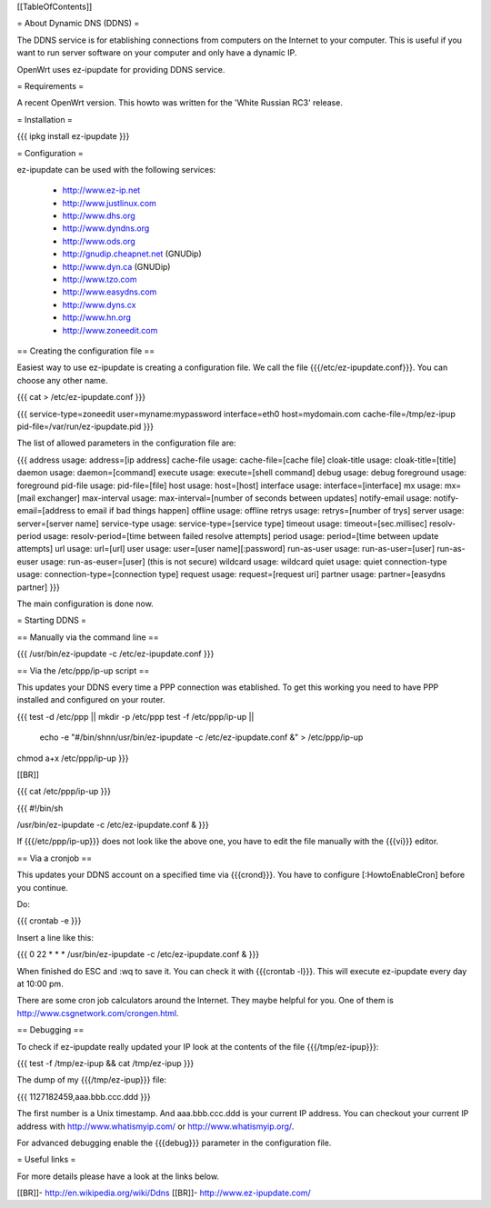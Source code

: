 [[TableOfContents]]

= About Dynamic DNS (DDNS) =

The DDNS service is for etablishing connections from computers on
the Internet to your computer. This is useful if you want to run
server software on your computer and only have a dynamic IP.

OpenWrt uses ez-ipupdate for providing DDNS service.


= Requirements =

A recent OpenWrt version. This howto was written for the
'White Russian RC3' release.


= Installation =

{{{
ipkg install ez-ipupdate
}}}


= Configuration =

ez-ipupdate can be used with the following services:

    * http://www.ez-ip.net
    * http://www.justlinux.com
    * http://www.dhs.org
    * http://www.dyndns.org
    * http://www.ods.org
    * http://gnudip.cheapnet.net (GNUDip)
    * http://www.dyn.ca (GNUDip)
    * http://www.tzo.com
    * http://www.easydns.com
    * http://www.dyns.cx
    * http://www.hn.org
    * http://www.zoneedit.com


== Creating the configuration file ==

Easiest way to use ez-ipupdate is creating a configuration file.
We call the file {{{/etc/ez-ipupdate.conf}}}. You can choose any
other name.

{{{
cat > /etc/ez-ipupdate.conf
}}}

{{{
service-type=zoneedit
user=myname:mypassword
interface=eth0
host=mydomain.com
cache-file=/tmp/ez-ipup
pid-file=/var/run/ez-ipupdate.pid
}}}

The list of allowed parameters in the configuration file are:

{{{
address                 usage: address=[ip address]
cache-file              usage: cache-file=[cache file]
cloak-title             usage: cloak-title=[title]
daemon                  usage: daemon=[command]
execute                 usage: execute=[shell command]
debug                   usage: debug
foreground              usage: foreground
pid-file                usage: pid-file=[file]
host                    usage: host=[host]
interface               usage: interface=[interface]
mx                      usage: mx=[mail exchanger]
max-interval            usage: max-interval=[number of seconds between updates]
notify-email            usage: notify-email=[address to email if bad things happen]
offline                 usage: offline
retrys                  usage: retrys=[number of trys]
server                  usage: server=[server name]
service-type            usage: service-type=[service type]
timeout                 usage: timeout=[sec.millisec]
resolv-period           usage: resolv-period=[time between failed resolve attempts]
period                  usage: period=[time between update attempts]
url                     usage: url=[url]
user                    usage: user=[user name][:password]
run-as-user             usage: run-as-user=[user]
run-as-euser            usage: run-as-euser=[user] (this is not secure)
wildcard                usage: wildcard
quiet                   usage: quiet
connection-type         usage: connection-type=[connection type]
request                 usage: request=[request uri]
partner                 usage: partner=[easydns partner]
}}}

The main configuration is done now.


= Starting DDNS =


== Manually via the command line ==

{{{
/usr/bin/ez-ipupdate -c /etc/ez-ipupdate.conf
}}}


== Via the /etc/ppp/ip-up script ==

This updates your DDNS every time a PPP connection was etablished.
To get this working you need to have PPP installed and configured on your router.

{{{
test -d /etc/ppp || mkdir -p /etc/ppp
test -f /etc/ppp/ip-up || \
        echo -e "#/bin/sh\n\n/usr/bin/ez-ipupdate -c /etc/ez-ipupdate.conf &" \
        > /etc/ppp/ip-up
chmod a+x /etc/ppp/ip-up
}}}

[[BR]]

{{{
cat /etc/ppp/ip-up
}}}

{{{
#!/bin/sh

/usr/bin/ez-ipupdate -c /etc/ez-ipupdate.conf &
}}}

If {{{/etc/ppp/ip-up}}} does not look like the above one, you have to edit the file
manually with the {{{vi}}} editor.


== Via a cronjob ==

This updates your DDNS account on a specified time via {{{crond}}}. You have to
configure [:HowtoEnableCron] before you continue.

Do:

{{{
crontab -e
}}}

Insert a line like this:

{{{
0 22 * * * /usr/bin/ez-ipupdate -c /etc/ez-ipupdate.conf &
}}}

When finished do ESC and :wq to save it. You can check it with {{{crontab -l}}}.
This will execute ez-ipupdate every day at 10:00 pm.

There are some cron job calculators around the Internet. They maybe helpful
for you. One of them is http://www.csgnetwork.com/crongen.html.


== Debugging ==

To check if ez-ipupdate really updated your IP look at the contents of the
file {{{/tmp/ez-ipup}}}:

{{{
test -f /tmp/ez-ipup && cat /tmp/ez-ipup
}}}

The dump of my {{{/tmp/ez-ipup}}} file:

{{{
1127182459,aaa.bbb.ccc.ddd
}}}

The first number is a Unix timestamp. And aaa.bbb.ccc.ddd is your current
IP address. You can checkout your current IP address with
http://www.whatismyip.com/ or http://www.whatismyip.org/.

For advanced debugging enable the {{{debug}}} parameter in the configuration file.


= Useful links =

For more details please have a look at the links below.

[[BR]]- http://en.wikipedia.org/wiki/Ddns
[[BR]]- http://www.ez-ipupdate.com/
